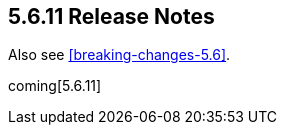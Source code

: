 [[release-notes-5.6.11]]
== 5.6.11 Release Notes

Also see <<breaking-changes-5.6>>.

coming[5.6.11]